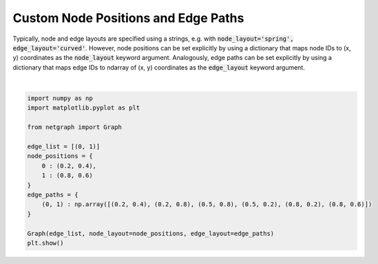 
.. DO NOT EDIT.
.. THIS FILE WAS AUTOMATICALLY GENERATED BY SPHINX-GALLERY.
.. TO MAKE CHANGES, EDIT THE SOURCE PYTHON FILE:
.. "sphinx_gallery_output/plot_16_custom_layout.py"
.. LINE NUMBERS ARE GIVEN BELOW.

.. only:: html

    .. note::
        :class: sphx-glr-download-link-note

        Click :ref:`here <sphx_glr_download_sphinx_gallery_output_plot_16_custom_layout.py>`
        to download the full example code

.. rst-class:: sphx-glr-example-title

.. _sphx_glr_sphinx_gallery_output_plot_16_custom_layout.py:


Custom Node Positions and Edge Paths
====================================

Typically, node and edge layouts are specified using a strings,
e.g. with :code:`node_layout='spring', edge_layout='curved'`.
However, node positions can be set explicitly by using a dictionary that maps
node IDs to (x, y) coordinates as the :code:`node_layout` keyword argument.
Analogously, edge paths can be set explicitly by using a dictionary that maps
edge IDs to ndarray of (x, y) coordinates as the :code:`edge_layout` keyword argument.

.. GENERATED FROM PYTHON SOURCE LINES 13-30



.. image-sg:: /sphinx_gallery_output/images/sphx_glr_plot_16_custom_layout_001.png
   :alt: plot 16 custom layout
   :srcset: /sphinx_gallery_output/images/sphx_glr_plot_16_custom_layout_001.png
   :class: sphx-glr-single-img


.. rst-class:: sphx-glr-script-out

 Out:

 .. code-block:: none

    /home/paul/src/netgraph/examples/plot_16_custom_layout.py:29: UserWarning: FigureCanvasAgg is non-interactive, and thus cannot be shown
      plt.show()






|

.. code-block:: default


    import numpy as np
    import matplotlib.pyplot as plt

    from netgraph import Graph

    edge_list = [(0, 1)]
    node_positions = {
        0 : (0.2, 0.4),
        1 : (0.8, 0.6)
    }
    edge_paths = {
        (0, 1) : np.array([(0.2, 0.4), (0.2, 0.8), (0.5, 0.8), (0.5, 0.2), (0.8, 0.2), (0.8, 0.6)])
    }

    Graph(edge_list, node_layout=node_positions, edge_layout=edge_paths)
    plt.show()


.. rst-class:: sphx-glr-timing

   **Total running time of the script:** ( 0 minutes  0.287 seconds)


.. _sphx_glr_download_sphinx_gallery_output_plot_16_custom_layout.py:


.. only :: html

 .. container:: sphx-glr-footer
    :class: sphx-glr-footer-example



  .. container:: sphx-glr-download sphx-glr-download-python

     :download:`Download Python source code: plot_16_custom_layout.py <plot_16_custom_layout.py>`



  .. container:: sphx-glr-download sphx-glr-download-jupyter

     :download:`Download Jupyter notebook: plot_16_custom_layout.ipynb <plot_16_custom_layout.ipynb>`


.. only:: html

 .. rst-class:: sphx-glr-signature

    `Gallery generated by Sphinx-Gallery <https://sphinx-gallery.github.io>`_
